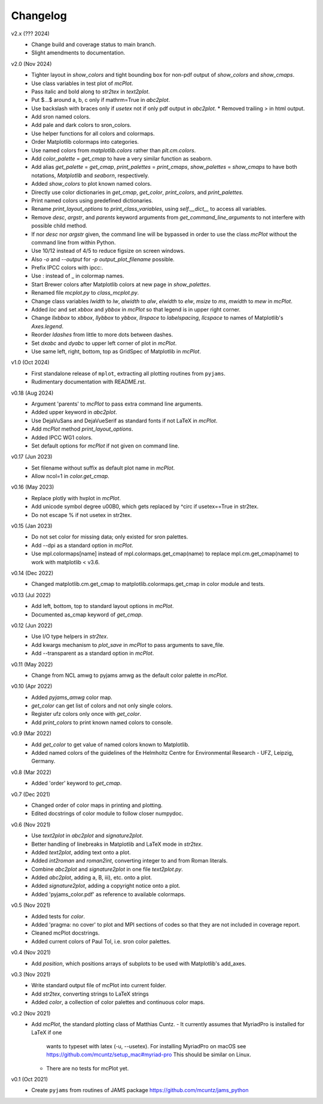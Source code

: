 Changelog
---------

v2.x (??? 2024)
   * Change build and coverage status to main branch.
   * Slight amendments to documentation. 

v2.0 (Nov 2024)
   * Tighter layout in `show_colors` and tight bounding box for
     non-pdf output of `show_colors` and `show_cmaps`.
   * Use class variables in test plot of `mcPlot`.
   * Pass italic and bold along to `str2tex` in `text2plot`.
   * Put $...$ around a, b, c only if mathrm=True in `abc2plot`.
   * Use backslash with braces only if `usetex` not if only pdf
     output in `abc2plot`.  * Removed trailing > in html output.
   * Add sron named colors.
   * Add pale and dark colors to sron_colors.
   * Use helper functions for all colors and colormaps.
   * Order Matplotlib colormaps into categories.
   * Use named colors from `matplotlib.colors` rather than
     `plt.cm.colors`.
   * Add `color_palette` = `get_cmap` to have a very similar function
     as seaborn.
   * Add alias `get_palette` = `get_cmap`, `print_palettes` =
     `print_cmaps`, `show_palettes` = `show_cmaps` to have both
     notations, `Matplotlib` and `seaborn`, respectively.
   * Added `show_colors` to plot known named colors.
   * Directly use color dictionaries in `get_cmap`, `get_color`,
     `print_colors`, and `print_palettes`.
   * Print named colors using predefined dictionaries.
   * Rename `print_layout_options` to `print_class_variables`,
     using `self.__dict__` to access all variables.
   * Remove `desc`, `argstr`, and `parents` keyword arguments from
     `get_command_line_arguments` to not interfere with possible
     child method.
   * If nor `desc` nor `argstr` given, the command line will be
     bypassed in order to use the class `mcPlot` without the command
     line from within Python.
   * Use 10/12 instead of 4/5 to reduce figsize on screen windows.
   * Also `-o` and `--output` for `-p output_plot_filename` possible.
   * Prefix IPCC colors with ipcc:.
   * Use : instead of _ in colormap names.
   * Start Brewer colors after Matplotlib colors at new page in
     `show_palettes`.
   * Renamed file `mcplot.py` to `class_mcplot.py`.
   * Change class variables `lwidth` to `lw`, `alwidth` to `alw`,
     `elwidth` to `elw`, `msize` to `ms`, `mwidth` to `mew` in
     `mcPlot`.
   * Added `loc` and set `xbbox` and `ybbox` in `mcPlot` so that
     legend is in upper right corner.
   * Change `llxbbox` to `xbbox`, `llybbox` to `ybbox`, `llrspace` to
     `labelspacing`, `llcspace` to names of Matplotlib's `Axes.legend`.
   * Reorder `ldashes` from little to more dots between dashes.
   * Set `dxabc` and `dyabc` to upper left corner of plot in
     `mcPlot`.
   * Use same left, right, bottom, top as GridSpec of Matplotlib in
     `mcPlot`.

v1.0 (Oct 2024)
   * First standalone release of ``mplot``, extracting all plotting
     routines from ``pyjams``.
   * Rudimentary documentation with README.rst.

v0.18 (Aug 2024)
   * Argument 'parents' to `mcPlot` to pass extra command line
     arguments.
   * Added upper keyword in `abc2plot`.
   * Use DejaVuSans and DejaVueSerif as standard fonts if not LaTeX
     in `mcPlot`.
   * Add `mcPlot` method `print_layout_options`.
   * Added IPCC WG1 colors.
   * Set default options for `mcPlot` if not given on command line.

v0.17 (Jun 2023)
   * Set filename without suffix as default plot name in `mcPlot`.
   * Allow ncol=1 in `color.get_cmap`.

v0.16 (May 2023)
   * Replace plotly with hvplot in `mcPlot`.
   * Add unicode symbol degree \u00B0, which gets replaced by ^\circ
     if usetex==True in str2tex.
   * Do not escape % if not usetex in str2tex.

v0.15 (Jan 2023)
   * Do not set color for missing data; only existed for sron palettes.
   * Add --dpi as a standard option in `mcPlot`.
   * Use mpl.colormaps[name] instead of mpl.colormaps.get_cmap(name)
     to replace mpl.cm.get_cmap(name) to work with matplotlib < v3.6.

v0.14 (Dec 2022)
   * Changed matplotlib.cm.get_cmap to matplotlib.colormaps.get_cmap in
     color module and tests.

v0.13 (Jul 2022)
   * Add left, bottom, top to standard layout options in `mcPlot`.
   * Documented as_cmap keyword of `get_cmap`.

v0.12 (Jun 2022)
   * Use I/O type helpers in `str2tex`.
   * Add kwargs mechanism to `plot_save` in `mcPlot` to pass arguments
     to save_file.
   * Add --transparent as a standard option in `mcPlot`.

v0.11 (May 2022)
   * Change from NCL amwg to pyjams amwg as the default color palette in
     `mcPlot`.

v0.10 (Apr 2022)
   * Added `pyjams_amwg` color map.
   * `get_color` can get list of colors and not only single colors.
   * Register ufz colors only once with `get_color`.
   * Add `print_colors` to print known named colors to console.

v0.9 (Mar 2022)
   * Add `get_color` to get value of named colors known to Matplotlib.
   * Added named colors of the guidelines of the Helmholtz Centre for
     Environmental Research - UFZ, Leipzig, Germany.

v0.8 (Mar 2022)
   * Added 'order' keyword to `get_cmap`.

v0.7 (Dec 2021)
   * Changed order of color maps in printing and plotting.
   * Edited docstrings of color module to follow closer numpydoc.

v0.6 (Nov 2021)
   * Use `text2plot` in `abc2plot` and `signature2plot`.
   * Better handling of linebreaks in Matplotlib and LaTeX mode in `str2tex`.
   * Added `text2plot`, adding text onto a plot.
   * Added `int2roman` and `roman2int`, converting integer to and from
     Roman literals.
   * Combine `abc2plot` and `signature2plot` in one file `text2plot.py`.
   * Added `abc2plot`, adding a, B, iii), etc. onto a plot.
   * Added `signature2plot`, adding a copyright notice onto a plot.
   * Added 'pyjams_color.pdf' as reference to available colormaps.

v0.5 (Nov 2021)
   * Added tests for `color`.
   * Added 'pragma: no cover' to plot and MPI sections of codes so that they
     are not included in coverage report.
   * Cleaned mcPlot docstrings.
   * Added current colors of Paul Tol, i.e. sron color palettes.

v0.4 (Nov 2021)
   * Add `position`, which positions arrays of subplots to be used with
     Matplotlib's add_axes.

v0.3 (Nov 2021)
   * Write standard output file of mcPlot into current folder.
   * Add `str2tex`, converting strings to LaTeX strings
   * Added `color`, a collection of color palettes and continuous color maps.

v0.2 (Nov 2021)
   * Add `mcPlot`, the standard plotting class of Matthias Cuntz.
     - It currently assumes that MyriadPro is installed for LaTeX if one
       wants to typeset with latex (-u, --usetex). For installing MyriadPro
       on macOS see https://github.com/mcuntz/setup_mac#myriad-pro This
       should be similar on Linux.
     - There are no tests for mcPlot yet.

v0.1 (Oct 2021)
   * Create ``pyjams`` from routines of JAMS package
     https://github.com/mcuntz/jams_python
